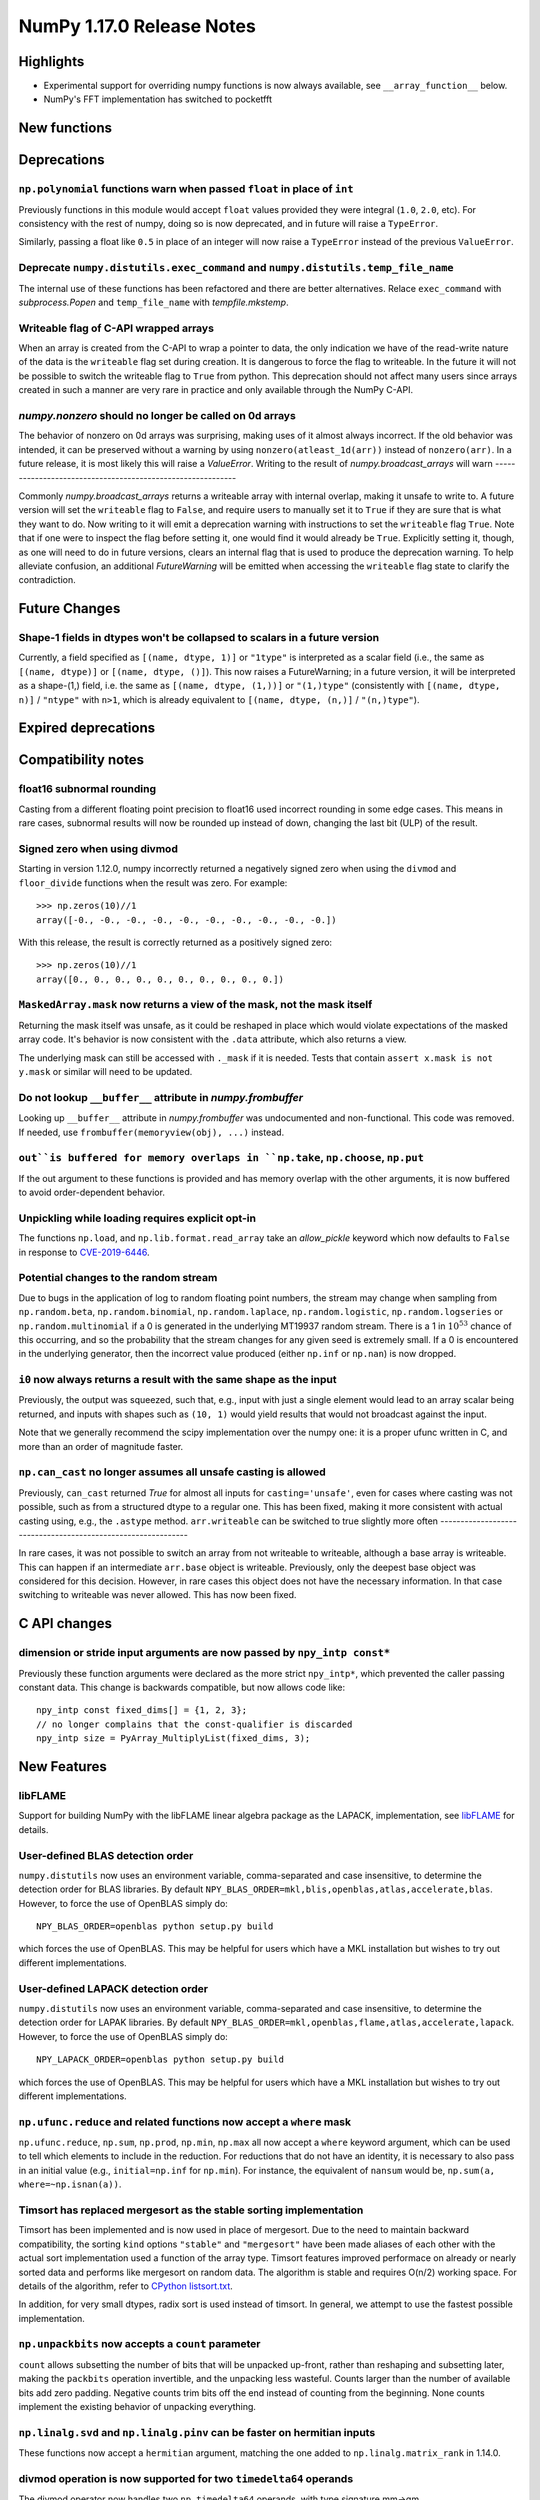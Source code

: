 ==========================
NumPy 1.17.0 Release Notes
==========================


Highlights
==========

* Experimental support for overriding numpy functions is now always available,
  see ``__array_function__`` below.

* NumPy's FFT implementation has switched to pocketfft

New functions
=============


Deprecations
============

``np.polynomial`` functions warn when passed ``float`` in place of ``int``
--------------------------------------------------------------------------
Previously functions in this module would accept ``float`` values provided they
were integral (``1.0``, ``2.0``, etc). For consistency with the rest of numpy,
doing so is now deprecated, and in future will raise a ``TypeError``.

Similarly, passing a float like ``0.5`` in place of an integer will now raise a
``TypeError`` instead of the previous ``ValueError``.

Deprecate ``numpy.distutils.exec_command`` and ``numpy.distutils.temp_file_name``
---------------------------------------------------------------------------------
The internal use of these functions has been refactored and there are better
alternatives. Relace ``exec_command`` with `subprocess.Popen` and
``temp_file_name`` with `tempfile.mkstemp`.

Writeable flag of C-API wrapped arrays
--------------------------------------
When an array is created from the C-API to wrap a pointer to data, the only
indication we have of the read-write nature of the data is the ``writeable``
flag set during creation. It is dangerous to force the flag to writeable.
In the future it will not be possible to switch the writeable flag to ``True``
from python.
This deprecation should not affect many users since arrays created in such
a manner are very rare in practice and only available through the NumPy C-API.

`numpy.nonzero` should no longer be called on 0d arrays
-------------------------------------------------------
The behavior of nonzero on 0d arrays was surprising, making uses of it almost
always incorrect. If the old behavior was intended, it can be preserved without
a warning by using ``nonzero(atleast_1d(arr))`` instead of ``nonzero(arr)``.
In a future release, it is most likely this will raise a `ValueError`.
Writing to the result of `numpy.broadcast_arrays` will warn
-----------------------------------------------------------

Commonly `numpy.broadcast_arrays` returns a writeable array with internal
overlap, making it unsafe to write to. A future version will set the
``writeable`` flag to ``False``, and require users to manually set it to
``True`` if they are sure that is what they want to do. Now writing to it will
emit a deprecation warning with instructions to set the ``writeable`` flag
``True``.  Note that if one were to inspect the flag before setting it, one
would find it would already be ``True``.  Explicitly setting it, though, as one
will need to do in future versions, clears an internal flag that is used to
produce the deprecation warning. To help alleviate confusion, an additional
`FutureWarning` will be emitted when accessing the ``writeable`` flag state to
clarify the contradiction.


Future Changes
==============

Shape-1 fields in dtypes won't be collapsed to scalars in a future version
--------------------------------------------------------------------------

Currently, a field specified as ``[(name, dtype, 1)]`` or ``"1type"`` is
interpreted as a scalar field (i.e., the same as ``[(name, dtype)]`` or
``[(name, dtype, ()]``). This now raises a FutureWarning; in a future version,
it will be interpreted as a shape-(1,) field, i.e. the same as ``[(name,
dtype, (1,))]`` or ``"(1,)type"`` (consistently with ``[(name, dtype, n)]``
/ ``"ntype"`` with ``n>1``, which is already equivalent to ``[(name, dtype,
(n,)]`` / ``"(n,)type"``).

Expired deprecations
====================


Compatibility notes
===================

float16 subnormal rounding
--------------------------
Casting from a different floating point precision to float16 used incorrect
rounding in some edge cases. This means in rare cases, subnormal results will
now be rounded up instead of down, changing the last bit (ULP) of the result.

Signed zero when using divmod
-----------------------------
Starting in version 1.12.0, numpy incorrectly returned a negatively signed zero
when using the ``divmod`` and ``floor_divide`` functions when the result was
zero. For example::

   >>> np.zeros(10)//1
   array([-0., -0., -0., -0., -0., -0., -0., -0., -0., -0.])

With this release, the result is correctly returned as a positively signed
zero::

   >>> np.zeros(10)//1
   array([0., 0., 0., 0., 0., 0., 0., 0., 0., 0.])

``MaskedArray.mask`` now returns a view of the mask, not the mask itself
------------------------------------------------------------------------
Returning the mask itself was unsafe, as it could be reshaped in place which
would violate expectations of the masked array code. It's behavior is now
consistent with the ``.data`` attribute, which also returns a view.

The underlying mask can still be accessed with ``._mask`` if it is needed.
Tests that contain ``assert x.mask is not y.mask`` or similar will need to be
updated.

Do not lookup ``__buffer__`` attribute in `numpy.frombuffer`
------------------------------------------------------------
Looking up ``__buffer__`` attribute in `numpy.frombuffer` was undocumented and
non-functional. This code was removed. If needed, use
``frombuffer(memoryview(obj), ...)`` instead.

``out``is buffered for memory overlaps in ``np.take``, ``np.choose``, ``np.put``
--------------------------------------------------------------------------------
If the out argument to these functions is provided and has memory overlap with
the other arguments, it is now buffered to avoid order-dependent behavior.

Unpickling while loading requires explicit opt-in
-------------------------------------------------
The functions ``np.load``, and ``np.lib.format.read_array`` take an
`allow_pickle` keyword which now defaults to ``False`` in response to
`CVE-2019-6446 <https://nvd.nist.gov/vuln/detail/CVE-2019-6446>`_.

Potential changes to the random stream
--------------------------------------
Due to bugs in the application of log to random floating point numbers,
the stream may change when sampling from ``np.random.beta``, ``np.random.binomial``,
``np.random.laplace``, ``np.random.logistic``, ``np.random.logseries`` or
``np.random.multinomial`` if a 0 is generated in the underlying MT19937 random stream.
There is a 1 in :math:`10^{53}` chance of this occurring, and so the probability that
the stream changes for any given seed is extremely small. If a 0 is encountered in the
underlying generator, then the incorrect value produced (either ``np.inf``
or ``np.nan``) is now dropped.

``i0`` now always returns a result with the same shape as the input
-------------------------------------------------------------------
Previously, the output was squeezed, such that, e.g., input with just a single
element would lead to an array scalar being returned, and inputs with shapes
such as ``(10, 1)`` would yield results that would not broadcast against the
input.

Note that we generally recommend the scipy implementation over the numpy one:
it is a proper ufunc written in C, and more than an order of magnitude faster.

``np.can_cast`` no longer assumes all unsafe casting is allowed
---------------------------------------------------------------
Previously, ``can_cast`` returned `True` for almost all inputs for
``casting='unsafe'``, even for cases where casting was not possible, such as
from a structured dtype to a regular one.  This has been fixed, making it
more consistent with actual casting using, e.g., the ``.astype`` method.
``arr.writeable`` can be switched to true slightly more often
-------------------------------------------------------------

In rare cases, it was not possible to switch an array from not writeable
to writeable, although a base array is writeable. This can happen if an
intermediate ``arr.base`` object is writeable. Previously, only the deepest
base object was considered for this decision. However, in rare cases this
object does not have the necessary information. In that case switching to
writeable was never allowed. This has now been fixed.


C API changes
=============

dimension or stride input arguments are now passed by ``npy_intp const*``
-------------------------------------------------------------------------
Previously these function arguments were declared as the more strict
``npy_intp*``, which prevented the caller passing constant data.
This change is backwards compatible, but now allows code like::

    npy_intp const fixed_dims[] = {1, 2, 3};
    // no longer complains that the const-qualifier is discarded
    npy_intp size = PyArray_MultiplyList(fixed_dims, 3);


New Features
============

libFLAME
--------
Support for building NumPy with the libFLAME linear algebra package as the LAPACK,
implementation, see
`libFLAME <https://www.cs.utexas.edu/~flame/web/libFLAME.html>`_ for details.

User-defined BLAS detection order
---------------------------------
``numpy.distutils`` now uses an environment variable, comma-separated and case
insensitive, to determine the detection order for BLAS libraries.
By default ``NPY_BLAS_ORDER=mkl,blis,openblas,atlas,accelerate,blas``.
However, to force the use of OpenBLAS simply do::

   NPY_BLAS_ORDER=openblas python setup.py build

which forces the use of OpenBLAS.
This may be helpful for users which have a MKL installation but wishes to try
out different implementations.

User-defined LAPACK detection order
-----------------------------------
``numpy.distutils`` now uses an environment variable, comma-separated and case
insensitive, to determine the detection order for LAPAK libraries.
By default ``NPY_BLAS_ORDER=mkl,openblas,flame,atlas,accelerate,lapack``.
However, to force the use of OpenBLAS simply do::

   NPY_LAPACK_ORDER=openblas python setup.py build

which forces the use of OpenBLAS.
This may be helpful for users which have a MKL installation but wishes to try
out different implementations.

``np.ufunc.reduce`` and related functions now accept a ``where`` mask
---------------------------------------------------------------------
``np.ufunc.reduce``, ``np.sum``, ``np.prod``, ``np.min``, ``np.max`` all
now accept a ``where`` keyword argument, which can be used to tell which
elements to include in the reduction.  For reductions that do not have an
identity, it is necessary to also pass in an initial value (e.g.,
``initial=np.inf`` for ``np.min``).  For instance, the equivalent of
``nansum`` would be, ``np.sum(a, where=~np.isnan(a))``.

Timsort has replaced mergesort as the stable sorting implementation
-------------------------------------------------------------------
Timsort has been implemented and is now used in place of mergesort. Due to the
need to maintain backward compatibility, the sorting ``kind`` options ``"stable"``
and ``"mergesort"`` have been made aliases of each other with the actual sort
implementation used a function of the array type. Timsort features improved
performace on already or nearly sorted data and performs like mergesort on
random data.  The algorithm is stable and requires O(n/2) working space.  For
details of the algorithm, refer to
`CPython listsort.txt <https://github.com/python/cpython/blob/3.7/Objects/listsort.txt>`_.

In addition, for very small dtypes, radix sort is used instead of timsort. In
general, we attempt to use the fastest possible implementation.

``np.unpackbits`` now accepts a ``count`` parameter
---------------------------------------------------
``count`` allows subsetting the number of bits that will be unpacked up-front,
rather than reshaping and subsetting later, making the ``packbits`` operation
invertible, and the unpacking less wasteful. Counts larger than the number of
available bits add zero padding. Negative counts trim bits off the end instead
of counting from the beginning. None counts implement the existing behavior of
unpacking everything.

``np.linalg.svd`` and ``np.linalg.pinv`` can be faster on hermitian inputs
--------------------------------------------------------------------------
These functions now accept a ``hermitian`` argument, matching the one added
to ``np.linalg.matrix_rank`` in 1.14.0.

divmod operation is now supported for two ``timedelta64`` operands
------------------------------------------------------------------
The divmod operator now handles two ``np.timedelta64`` operands, with
type signature mm->qm.

``np.fromfile`` now takes an ``offset`` argument
------------------------------------------------
This function now takes an ``offset`` keyword argument for binary files,
which specifics the offset (in bytes) from the file's current position.
Defaults to 0.

New mode "empty" for ``np.pad``
-------------------------------
This mode pads an array to a desired shape without initializing the new
entries.

``np.empty_like`` and related functions now accept a ``shape`` argument
-----------------------------------------------------------------------
``np.empty_like``, ``np.full_like``, ``np.ones_like`` and ``np.zeros_like`` now
accept a ``shape`` keyword argument, which can be used to create a new array
as the prototype, overriding its shape as well. This is particularly useful
when combined with the ``__array_function__`` protocol, allowing the creation
of new arbitrary-shape arrays from NumPy-like libraries when such an array
is used as the prototype.

Floating point scalars implement ``as_integer_ratio`` to match the builtin float
--------------------------------------------------------------------------------
This returns a (numerator, denominator) pair, which can be used to construct a
`fractions.Fraction`.

structured ``dtype`` objects can be indexed with multiple fields names
----------------------------------------------------------------------
``arr.dtype[['a', 'b']]`` now returns a dtype that is equivalent to
``arr[['a', 'b']].dtype``, for consistency with
``arr.dtype['a'] == arr['a'].dtype``.

Like the dtype of structured arrays indexed with a list of fields, this dtype
has the same `itemsize` as the original, but only keeps a subset of the fields.

This means that `arr[['a', 'b']]` and ``arr.view(arr.dtype[['a', 'b']])`` are
equivalent.

``.npy`` files support unicode field names
------------------------------------------
A new format version of 3.0 has been introduced, which enables structured types
with non-latin1 field names. This is used automatically when needed.

`numpy.packbits` and `numpy.unpackbits` accept an ``order`` keyword
-------------------------------------------------------------------
The ``order`` keyword defaults to ``big``, and will order the **bits**
accordingly. For ``'big'`` 3 will become ``[0, 0, 0, 0, 0, 0, 1, 1]``, and
``[1, 1, 0, 0, 0, 0, 0, 0]`` for ``little``


Improvements
============

Array comparison assertions include maximum differences
-------------------------------------------------------
Error messages from array comparison tests such as
`np.testing.assert_allclose` now include "max absolute difference" and
"max relative difference," in addition to the previous "mismatch" percentage.
This information makes it easier to update absolute and relative error
tolerances.

Replacement of the `fftpack`-based FFT module by the `pocketfft` library
------------------------------------------------------------------------
Both implementations have the same ancestor (Fortran77 `FFTPACK` by Paul N.
Swarztrauber), but `pocketfft` contains additional modifications which
improve both accuracy and performance in some circumstances. For FFT lengths
containing large prime factors, `pocketfft` uses Bluestein's algorithm, which
maintains `O(N log N)` run time complexity instead of deteriorating towards
`O(N*N)` for prime lengths. Also, accuracy for real-valued FFTs with near-prime
lengths has improved and is on par with complex-valued FFTs.

Performance improvements for integer sorts
------------------------------------------

``sort``, ``argsort``, ``ndarray.sort`` and ``ndarray.argsort`` now use radix
sort as the default stable sort for integers and booleans. This is faster than
the old default, mergesort, in the vast majority of cases.


Further improvements to ``ctypes`` support in ``np.ctypeslib``
--------------------------------------------------------------
A new `numpy.ctypeslib.as_ctypes_type` function has been added, which can be
used to converts a `dtype` into a best-guess `ctypes` type. Thanks to this
new function, `numpy.ctypeslib.as_ctypes` now supports a much wider range of
array types, including structures, booleans, and integers of non-native
endianness.

`numpy.errstate` is now also function decorator
-----------------------------------------------

Currently, if you have a function like::

    def foo():
        pass

and you want to wrap the whole thing in `errstate`, you have to rewrite it like so::

    def foo():
        with np.errstate(...):
            pass

but with this change, you can do::

    @np.errstate(...)
    def foo():
        pass

thereby saving a level of indentation

`numpy.exp and numpy.log` speed up for float32 implementation
-------------------------------------------------------------
float32 implementation of numpy.exp and numpy.log now benefit from AVX2/AVX512
instruction set which are detected during runtime. numpy.exp has a max ulp
error of 2.52 and numpy.log has a max ulp error or 3.83.

Improve performance of ``np.pad``
---------------------------------
The performance of the function has been improved for most cases by filling in
a preallocated array with the desired padded shape instead of using
concatenation.

``np.interp`` handles infinities more robustly
----------------------------------------------
In some cases where ``np.interp`` would previously return ``np.nan``, it now
returns an appropriate infinity.

Pathlib support for ``np.fromfile``, ``ndarray.tofile`` and ``ndarray.dump``
----------------------------------------------------------------------------
``np.fromfile``, ``np.ndarray.tofile`` and ``np.ndarray.dump`` now support
the `pathlib.Path` type for the ``file``/``fid`` parameter.

Specialized ``np.isnan``, ``np.isinf``, and ``np.isfinite`` ufuncs for bool and int types
-----------------------------------------------------------------------------------------
The boolean and integer types are incapable of storing ``np.nan`` and
``np.inf`` values, which allows us to provide specialized ufuncs that are up to
250x faster than the current approach.

``np.isfinite`` supports ``datetime64`` and ``timedelta64`` types
-----------------------------------------------------------------
Previously, `np.isfinite` used to raise a ``TypeError`` on being used on these
two types.

New keywords added to ``np.nan_to_num``
---------------------------------------
``np.nan_to_num`` now accepts keywords ``nan``, ``posinf`` and ``neginf``
allowing the user to define the value to replace the ``nan``, positive and
negative ``np.inf`` values respectively.

MemoryErrors caused by allocated overly large arrays are more descriptive
-------------------------------------------------------------------------
Often the cause of a MemoryError is incorrect broadcasting, which results in a
very large and incorrect shape. The message of the error now includes this
shape to help diagnose the cause of failure.

`floor`, `ceil`, and `trunc` now respect builtin magic methods
--------------------------------------------------------------
These ufuncs now call the ``__floor__``, ``__ceil__``, and ``__trunc__``
methods when called on object arrays, making them compatible with
`decimal.Decimal` and `fractions.Fraction` objects.

`quantile` now works on `fraction.Fraction` and `decimal.Decimal` objects
-------------------------------------------------------------------------
In general, this handles object arrays more gracefully, and avoids floating-
point operations if exact arithmetic types are used.

Support of object arrays in ``np.matmul``
-----------------------------------------
It is now possible to use ``np.matmul`` (or the ``@`` operator) with object arrays.
For instance, it is now possible to do::

    from fractions import Fraction
    a = np.array([[Fraction(1, 2), Fraction(1, 3)], [Fraction(1, 3), Fraction(1, 2)]])
    b = a @ a


Changes
=======

``median`` and ``percentile`` family of functions no longer warn about ``nan``
------------------------------------------------------------------------------
`numpy.median`, `numpy.percentile`, and `numpy.quantile` used to emit a
``RuntimeWarning`` when encountering an `numpy.nan`. Since they return the
``nan`` value, the warning is redundant and has been removed.

``timedelta64 % 0`` behavior adjusted to return ``NaT``
-------------------------------------------------------
The modulus operation with two ``np.timedelta64`` operands now returns
``NaT`` in the case of division by zero, rather than returning zero

NumPy functions now always support overrides with ``__array_function__``
------------------------------------------------------------------------
NumPy now always checks the ``__array_function__`` method to implement overrides
of NumPy functions on non-NumPy arrays, as described in `NEP 18`_. The feature
was available for testing with NumPy 1.16 if appropriate environment variables
are set, but is now always enabled.

`numpy.lib.recfunctions.structured_to_unstructured` does not squeeze single-field views
---------------------------------------------------------------------------------------
Previously ``structured_to_unstructured(arr[['a']])`` would produce a squeezed
result inconsistent with ``structured_to_unstructured(arr[['a', b']])``. This
was accidental. The old behavior can be retained with
``structured_to_unstructured(arr[['a']]).squeeze(axis=-1)`` or far more simply,
``arr['a']``.

``clip`` now uses a ufunc under the hood
----------------------------------------
This means that registering clip functions for custom dtypes in C via
`descr->f->fastclip` is deprecated - they should use the ufunc registration
mechanism instead, attaching to the ``np.core.umath.clip`` ufunc.

It also means that ``clip`` accepts ``where`` and ``casting`` arguments,
and can be override with ``__array_ufunc__``.

A consequence of this change is that some behaviors of the old ``clip`` have
been deprecated:

* Passing ``nan`` to mean "do not clip" as one or both bounds. This didn't work
  in all cases anyway, and can be better handled by passing infinities of the
  appropriate sign.
* Using "unsafe" casting by default when an ``out`` argument is passed. Using
  ``casting="unsafe"`` explicitly will silence this warning.

Additionally, there are some corner cases with behavior changes:

* Padding ``max < min`` has changed to be more consistent across dtypes, but
  should not be relied upon.
* Scalar ``min`` and ``max`` take part in promotion rules like they do in all
  other ufuncs.

``__array_interface__`` offset now works as documented
------------------------------------------------------
The interface may use an ``offset`` value that was mistakenly ignored.

Structured arrays indexed with non-existent fields raise ``KeyError`` not ``ValueError``
----------------------------------------------------------------------------------------
``arr['bad_field']`` on a structured type raises ``KeyError``, for consistency
with ``dict['bad_field']``.

.. _`NEP 18` : http://www.numpy.org/neps/nep-0018-array-function-protocol.html
